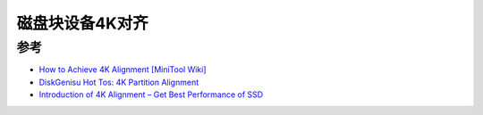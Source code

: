 .. _4k_alignment:

===================
磁盘块设备4K对齐
===================



参考
======

- `How to Achieve 4K Alignment [MiniTool Wiki] <https://www.minitool.com/lib/4k-alignment.html>`_
- `DiskGenisu Hot Tos: 4K Partition Alignment <https://www.diskgenius.com/how-to/4k-alignment.php>`_
- `Introduction of 4K Alignment – Get Best Performance of SSD <https://www.reneelab.com/4k-alignment-introduction.html>`_
